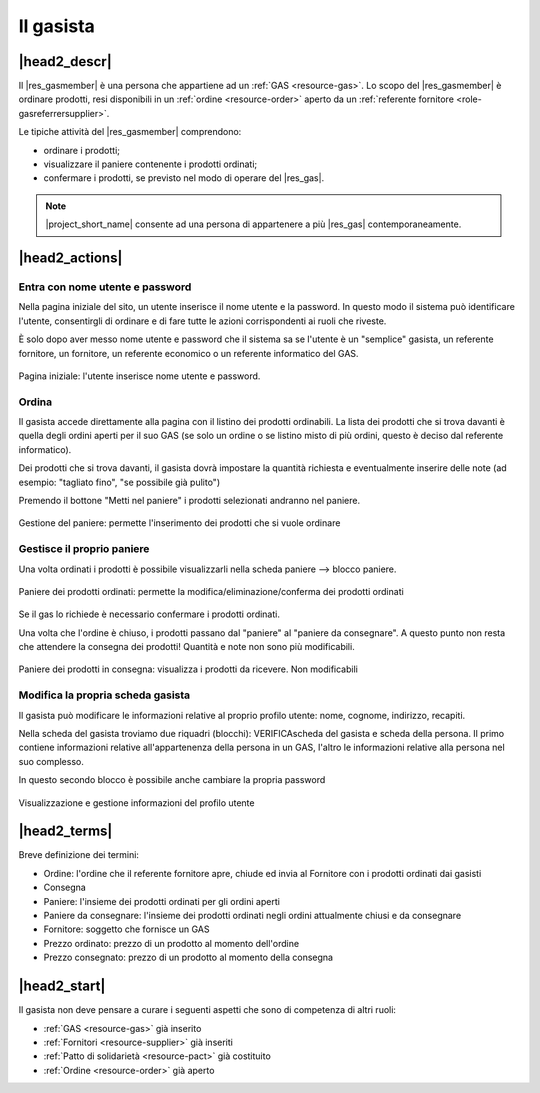 .. _role-gasmember:

Il gasista
==========

|head2_descr|
-------------

Il |res_gasmember| è una persona che appartiene ad un :ref:`GAS <resource-gas>`. 
Lo scopo del |res_gasmember| è ordinare prodotti, resi disponibili in un :ref:`ordine <resource-order>` aperto da un :ref:`referente fornitore <role-gasreferrersupplier>`.

Le tipiche attività del |res_gasmember| comprendono:

* ordinare i prodotti;
* visualizzare il paniere contenente i prodotti ordinati;
* confermare i prodotti, se previsto nel modo di operare del |res_gas|.
  
.. NOTE::
   |project_short_name| consente ad una persona di appartenere a più |res_gas| contemporaneamente.

|head2_actions|
---------------

Entra con nome utente e password
^^^^^^^^^^^^^^^^^^^^^^^^^^^^^^^^^^^^^^^^^^^^

Nella pagina iniziale del sito, un utente inserisce il nome utente e la password. In questo modo il sistema può identificare l'utente, consentirgli di ordinare e di fare tutte le azioni corrispondenti ai ruoli che riveste.

È solo dopo aver messo nome utente e password che il sistema sa se l'utente è un "semplice" gasista, un referente fornitore, un fornitore, un referente economico o un referente informatico del GAS.

.. figure:: _static/login.png
    :alt: Schermata di autenticazione
    :align: center

    Pagina iniziale: l'utente inserisce nome utente e password.

Ordina
^^^^^^^^^

Il gasista accede direttamente alla pagina con il listino dei prodotti ordinabili. La lista dei prodotti che si trova davanti è quella degli ordini aperti per il suo GAS (se solo un ordine o se listino misto di più ordini, questo è deciso dal referente informatico).

Dei prodotti che si trova davanti, il gasista dovrà impostare la quantità richiesta e eventualmente inserire delle note (ad esempio: "tagliato fino", "se possibile già pulito")

Premendo il bottone "Metti nel paniere" i prodotti selezionati andranno nel paniere.

.. figure:: _static/order.png
    :alt: Schermata di gestione del paniere
    :align: center

    Gestione del paniere: permette l'inserimento dei prodotti che si vuole ordinare

Gestisce il proprio paniere
^^^^^^^^^^^^^^^^^^^^^^^^^^^^^^^^^

Una volta ordinati i prodotti è possibile visualizzarli nella scheda paniere --> blocco paniere.

.. figure:: _static/basket.png
    :alt: Schermata di gestione del paniere
    :align: center

    Paniere dei prodotti ordinati: permette la modifica/eliminazione/conferma dei prodotti ordinati

Se il gas lo richiede è necessario confermare i prodotti ordinati. 

Una volta che l'ordine è chiuso, i prodotti passano dal "paniere" al "paniere da consegnare". A questo punto non resta che attendere la consegna dei prodotti! Quantità e note non sono più modificabili.

.. figure:: _static/basket_to_deliver.png
    :alt: Schermata del paniere dei prodotti in consegna
    :align: center

    Paniere dei prodotti in consegna: visualizza i prodotti da ricevere. Non modificabili

Modifica la propria scheda gasista
^^^^^^^^^^^^^^^^^^^^^^^^^^^^^^^^^^^^^^^^^^^

Il gasista può modificare le informazioni relative al proprio profilo utente: nome, cognome, indirizzo, recapiti.

Nella scheda del gasista troviamo due riquadri (blocchi): VERIFICAscheda del gasista e scheda della persona. Il primo contiene informazioni relative all'appartenenza della persona in un GAS, l'altro le informazioni relative alla persona nel suo complesso.

In questo secondo blocco è possibile anche cambiare la propria password

.. figure:: _static/gas_member_info.png
    :alt: Scheda del gasista
    :align: center

    Visualizzazione e gestione informazioni del profilo utente

|head2_terms|
-------------

Breve definizione dei termini:

* Ordine: l'ordine che il referente fornitore apre, chiude ed invia al Fornitore con i prodotti ordinati dai gasisti
* Consegna
* Paniere: l'insieme dei prodotti ordinati per gli ordini aperti
* Paniere da consegnare: l'insieme dei prodotti ordinati negli ordini attualmente chiusi e da consegnare
* Fornitore: soggetto che fornisce un GAS
* Prezzo ordinato: prezzo di un prodotto al momento dell'ordine
* Prezzo consegnato: prezzo di un prodotto al momento della consegna

|head2_start|
-------------

Il gasista non deve pensare a curare i seguenti aspetti che sono di competenza di altri ruoli:

* :ref:`GAS <resource-gas>` già inserito
* :ref:`Fornitori <resource-supplier>` già inseriti
* :ref:`Patto di solidarietà <resource-pact>` già costituito
* :ref:`Ordine <resource-order>` già aperto
